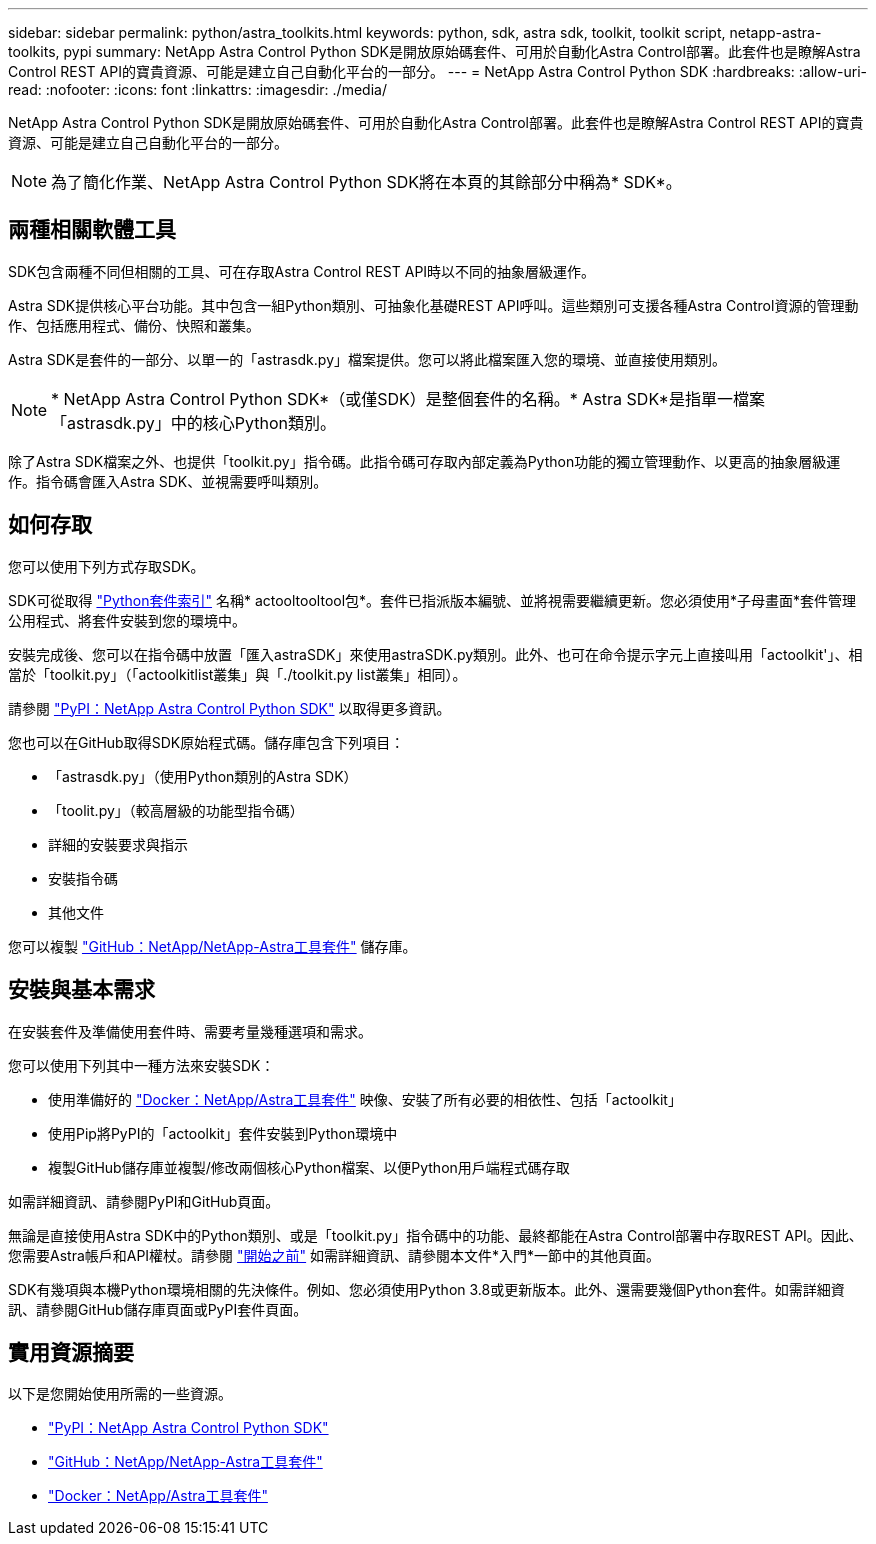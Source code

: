 ---
sidebar: sidebar 
permalink: python/astra_toolkits.html 
keywords: python, sdk, astra sdk, toolkit, toolkit script, netapp-astra-toolkits, pypi 
summary: NetApp Astra Control Python SDK是開放原始碼套件、可用於自動化Astra Control部署。此套件也是瞭解Astra Control REST API的寶貴資源、可能是建立自己自動化平台的一部分。 
---
= NetApp Astra Control Python SDK
:hardbreaks:
:allow-uri-read: 
:nofooter: 
:icons: font
:linkattrs: 
:imagesdir: ./media/


[role="lead"]
NetApp Astra Control Python SDK是開放原始碼套件、可用於自動化Astra Control部署。此套件也是瞭解Astra Control REST API的寶貴資源、可能是建立自己自動化平台的一部分。


NOTE: 為了簡化作業、NetApp Astra Control Python SDK將在本頁的其餘部分中稱為* SDK*。



== 兩種相關軟體工具

SDK包含兩種不同但相關的工具、可在存取Astra Control REST API時以不同的抽象層級運作。

Astra SDK提供核心平台功能。其中包含一組Python類別、可抽象化基礎REST API呼叫。這些類別可支援各種Astra Control資源的管理動作、包括應用程式、備份、快照和叢集。

Astra SDK是套件的一部分、以單一的「astrasdk.py」檔案提供。您可以將此檔案匯入您的環境、並直接使用類別。


NOTE: * NetApp Astra Control Python SDK*（或僅SDK）是整個套件的名稱。* Astra SDK*是指單一檔案「astrasdk.py」中的核心Python類別。

除了Astra SDK檔案之外、也提供「toolkit.py」指令碼。此指令碼可存取內部定義為Python功能的獨立管理動作、以更高的抽象層級運作。指令碼會匯入Astra SDK、並視需要呼叫類別。



== 如何存取

您可以使用下列方式存取SDK。

SDK可從取得 https://pypi.org/["Python套件索引"^] 名稱* actooltooltool包*。套件已指派版本編號、並將視需要繼續更新。您必須使用*子母畫面*套件管理公用程式、將套件安裝到您的環境中。

安裝完成後、您可以在指令碼中放置「匯入astraSDK」來使用astraSDK.py類別。此外、也可在命令提示字元上直接叫用「actoolkit'」、相當於「toolkit.py」（「actoolkitlist叢集」與「./toolkit.py list叢集」相同）。

請參閱 https://pypi.org/project/actoolkit/["PyPI：NetApp Astra Control Python SDK"^] 以取得更多資訊。

您也可以在GitHub取得SDK原始程式碼。儲存庫包含下列項目：

* 「astrasdk.py」（使用Python類別的Astra SDK）
* 「toolit.py」（較高層級的功能型指令碼）
* 詳細的安裝要求與指示
* 安裝指令碼
* 其他文件


您可以複製 https://github.com/NetApp/netapp-astra-toolkits["GitHub：NetApp/NetApp-Astra工具套件"^] 儲存庫。



== 安裝與基本需求

在安裝套件及準備使用套件時、需要考量幾種選項和需求。

您可以使用下列其中一種方法來安裝SDK：

* 使用準備好的 https://hub.docker.com/r/netapp/astra-toolkits["Docker：NetApp/Astra工具套件"^] 映像、安裝了所有必要的相依性、包括「actoolkit」
* 使用Pip將PyPI的「actoolkit」套件安裝到Python環境中
* 複製GitHub儲存庫並複製/修改兩個核心Python檔案、以便Python用戶端程式碼存取


如需詳細資訊、請參閱PyPI和GitHub頁面。

無論是直接使用Astra SDK中的Python類別、或是「toolkit.py」指令碼中的功能、最終都能在Astra Control部署中存取REST API。因此、您需要Astra帳戶和API權杖。請參閱 link:../get-started/before_get_started.html["開始之前"] 如需詳細資訊、請參閱本文件*入門*一節中的其他頁面。

SDK有幾項與本機Python環境相關的先決條件。例如、您必須使用Python 3.8或更新版本。此外、還需要幾個Python套件。如需詳細資訊、請參閱GitHub儲存庫頁面或PyPI套件頁面。



== 實用資源摘要

以下是您開始使用所需的一些資源。

* https://pypi.org/project/netapp-astra-toolkits/["PyPI：NetApp Astra Control Python SDK"^]
* https://github.com/NetApp/netapp-astra-toolkits["GitHub：NetApp/NetApp-Astra工具套件"^]
* https://hub.docker.com/r/netapp/astra-toolkits["Docker：NetApp/Astra工具套件"^]

